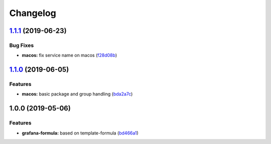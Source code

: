 
Changelog
=========

`1.1.1 <https://github.com/saltstack-formulas/grafana-formula/compare/v1.1.0...v1.1.1>`_ (2019-06-23)
---------------------------------------------------------------------------------------------------------

Bug Fixes
^^^^^^^^^


* **macos:** fix service name on macos (\ `f28d08b <https://github.com/saltstack-formulas/grafana-formula/commit/f28d08b>`_\ )

`1.1.0 <https://github.com/saltstack-formulas/grafana-formula/compare/v1.0.0...v1.1.0>`_ (2019-06-05)
---------------------------------------------------------------------------------------------------------

Features
^^^^^^^^


* **macos:** basic package and group handling (\ `bda2a7c <https://github.com/saltstack-formulas/grafana-formula/commit/bda2a7c>`_\ )

1.0.0 (2019-05-06)
------------------

Features
^^^^^^^^


* **grafana-formula:** based on template-formula (\ `bd466a1 <https://github.com/alxwr/grafana-formula/commit/bd466a1>`_\ )
